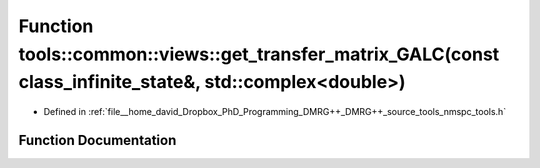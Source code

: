 .. _exhale_function_namespacetools_1_1common_1_1views_1a3cb8fda91cc03f801258377960ffe008:

Function tools::common::views::get_transfer_matrix_GALC(const class_infinite_state&, std::complex<double>)
==========================================================================================================

- Defined in :ref:`file__home_david_Dropbox_PhD_Programming_DMRG++_DMRG++_source_tools_nmspc_tools.h`


Function Documentation
----------------------


.. doxygenfunction:: tools::common::views::get_transfer_matrix_GALC(const class_infinite_state&, std::complex<double>)
